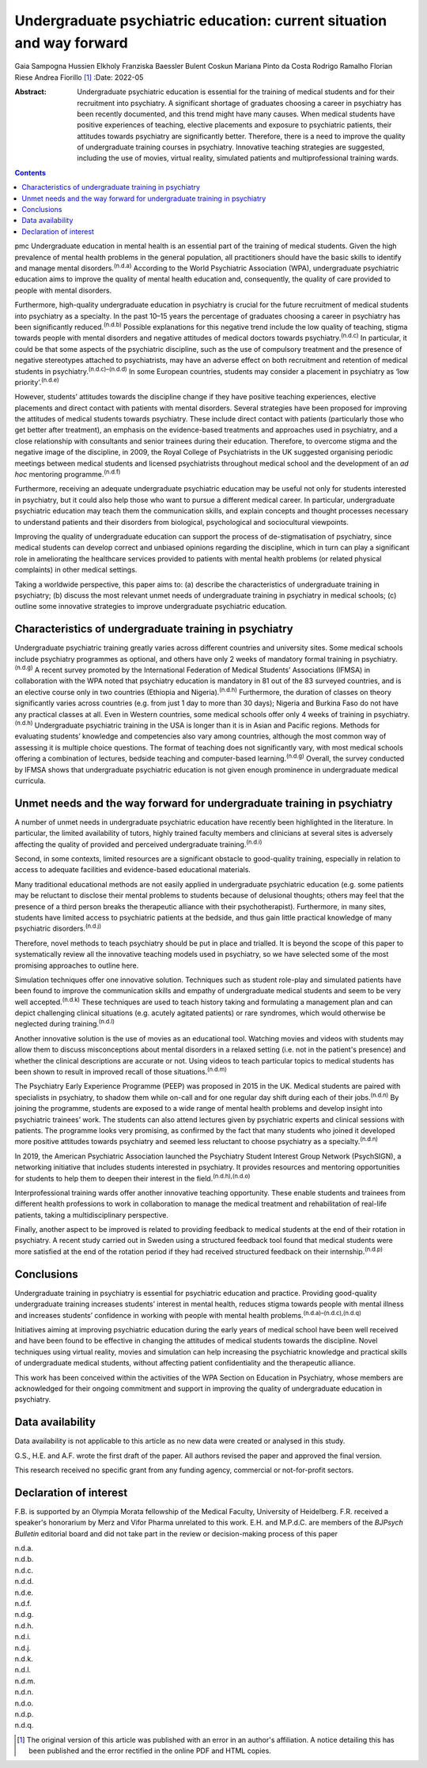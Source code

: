 ======================================================================
Undergraduate psychiatric education: current situation and way forward
======================================================================

Gaia Sampogna
Hussien Elkholy
Franziska Baessler
Bulent Coskun
Mariana Pinto da Costa
Rodrigo Ramalho
Florian Riese
Andrea Fiorillo [1]_
:Date: 2022-05

:Abstract:
   Undergraduate psychiatric education is essential for the training of
   medical students and for their recruitment into psychiatry. A
   significant shortage of graduates choosing a career in psychiatry has
   been recently documented, and this trend might have many causes. When
   medical students have positive experiences of teaching, elective
   placements and exposure to psychiatric patients, their attitudes
   towards psychiatry are significantly better. Therefore, there is a
   need to improve the quality of undergraduate training courses in
   psychiatry. Innovative teaching strategies are suggested, including
   the use of movies, virtual reality, simulated patients and
   multiprofessional training wards.


.. contents::
   :depth: 3
..

pmc
Undergraduate education in mental health is an essential part of the
training of medical students. Given the high prevalence of mental health
problems in the general population, all practitioners should have the
basic skills to identify and manage mental disorders.\ :sup:`(n.d.a)`
According to the World Psychiatric Association (WPA), undergraduate
psychiatric education aims to improve the quality of mental health
education and, consequently, the quality of care provided to people with
mental disorders.

Furthermore, high-quality undergraduate education in psychiatry is
crucial for the future recruitment of medical students into psychiatry
as a specialty. In the past 10–15 years the percentage of graduates
choosing a career in psychiatry has been significantly
reduced.\ :sup:`(n.d.b)` Possible explanations for this negative trend
include the low quality of teaching, stigma towards people with mental
disorders and negative attitudes of medical doctors towards
psychiatry.\ :sup:`(n.d.c)` In particular, it could be that some aspects
of the psychiatric discipline, such as the use of compulsory treatment
and the presence of negative stereotypes attached to psychiatrists, may
have an adverse effect on both recruitment and retention of medical
students in psychiatry.\ :sup:`(n.d.c)–(n.d.d)` In some European
countries, students may consider a placement in psychiatry as ‘low
priority’.\ :sup:`(n.d.e)`

However, students’ attitudes towards the discipline change if they have
positive teaching experiences, elective placements and direct contact
with patients with mental disorders. Several strategies have been
proposed for improving the attitudes of medical students towards
psychiatry. These include direct contact with patients (particularly
those who get better after treatment), an emphasis on the evidence-based
treatments and approaches used in psychiatry, and a close relationship
with consultants and senior trainees during their education. Therefore,
to overcome stigma and the negative image of the discipline, in 2009,
the Royal College of Psychiatrists in the UK suggested organising
periodic meetings between medical students and licensed psychiatrists
throughout medical school and the development of an *ad hoc* mentoring
programme.\ :sup:`(n.d.f)`

Furthermore, receiving an adequate undergraduate psychiatric education
may be useful not only for students interested in psychiatry, but it
could also help those who want to pursue a different medical career. In
particular, undergraduate psychiatric education may teach them the
communication skills, and explain concepts and thought processes
necessary to understand patients and their disorders from biological,
psychological and sociocultural viewpoints.

Improving the quality of undergraduate education can support the process
of de-stigmatisation of psychiatry, since medical students can develop
correct and unbiased opinions regarding the discipline, which in turn
can play a significant role in ameliorating the healthcare services
provided to patients with mental health problems (or related physical
complaints) in other medical settings.

Taking a worldwide perspective, this paper aims to: (a) describe the
characteristics of undergraduate training in psychiatry; (b) discuss the
most relevant unmet needs of undergraduate training in psychiatry in
medical schools; (c) outline some innovative strategies to improve
undergraduate psychiatric education.

.. _sec1:

Characteristics of undergraduate training in psychiatry
=======================================================

Undergraduate psychiatric training greatly varies across different
countries and university sites. Some medical schools include psychiatry
programmes as optional, and others have only 2 weeks of mandatory formal
training in psychiatry.\ :sup:`(n.d.g)` A recent survey promoted by the
International Federation of Medical Students’ Associations (IFMSA) in
collaboration with the WPA noted that psychiatry education is mandatory
in 81 out of the 83 surveyed countries, and is an elective course only
in two countries (Ethiopia and Nigeria).\ :sup:`(n.d.h)` Furthermore,
the duration of classes on theory significantly varies across countries
(e.g. from just 1 day to more than 30 days); Nigeria and Burkina Faso do
not have any practical classes at all. Even in Western countries, some
medical schools offer only 4 weeks of training in
psychiatry.\ :sup:`(n.d.h)` Undergraduate psychiatric training in the
USA is longer than it is in Asian and Pacific regions. Methods for
evaluating students’ knowledge and competencies also vary among
countries, although the most common way of assessing it is multiple
choice questions. The format of teaching does not significantly vary,
with most medical schools offering a combination of lectures, bedside
teaching and computer-based learning.\ :sup:`(n.d.g)` Overall, the
survey conducted by IFMSA shows that undergraduate psychiatric education
is not given enough prominence in undergraduate medical curricula.

.. _sec2:

Unmet needs and the way forward for undergraduate training in psychiatry
========================================================================

A number of unmet needs in undergraduate psychiatric education have
recently been highlighted in the literature. In particular, the limited
availability of tutors, highly trained faculty members and clinicians at
several sites is adversely affecting the quality of provided and
perceived undergraduate training.\ :sup:`(n.d.i)`

Second, in some contexts, limited resources are a significant obstacle
to good-quality training, especially in relation to access to adequate
facilities and evidence-based educational materials.

Many traditional educational methods are not easily applied in
undergraduate psychiatric education (e.g. some patients may be reluctant
to disclose their mental problems to students because of delusional
thoughts; others may feel that the presence of a third person breaks the
therapeutic alliance with their psychotherapist). Furthermore, in many
sites, students have limited access to psychiatric patients at the
bedside, and thus gain little practical knowledge of many psychiatric
disorders.\ :sup:`(n.d.j)`

Therefore, novel methods to teach psychiatry should be put in place and
trialled. It is beyond the scope of this paper to systematically review
all the innovative teaching models used in psychiatry, so we have
selected some of the most promising approaches to outline here.

Simulation techniques offer one innovative solution. Techniques such as
student role-play and simulated patients have been found to improve the
communication skills and empathy of undergraduate medical students and
seem to be very well accepted.\ :sup:`(n.d.k)` These techniques are used
to teach history taking and formulating a management plan and can depict
challenging clinical situations (e.g. acutely agitated patients) or rare
syndromes, which would otherwise be neglected during
training.\ :sup:`(n.d.l)`

Another innovative solution is the use of movies as an educational tool.
Watching movies and videos with students may allow them to discuss
misconceptions about mental disorders in a relaxed setting (i.e. not in
the patient's presence) and whether the clinical descriptions are
accurate or not. Using videos to teach particular topics to medical
students has been shown to result in improved recall of those
situations.\ :sup:`(n.d.m)`

The Psychiatry Early Experience Programme (PEEP) was proposed in 2015 in
the UK. Medical students are paired with specialists in psychiatry, to
shadow them while on-call and for one regular day shift during each of
their jobs.\ :sup:`(n.d.n)` By joining the programme, students are
exposed to a wide range of mental health problems and develop insight
into psychiatric trainees’ work. The students can also attend lectures
given by psychiatric experts and clinical sessions with patients. The
programme looks very promising, as confirmed by the fact that many
students who joined it developed more positive attitudes towards
psychiatry and seemed less reluctant to choose psychiatry as a
specialty.\ :sup:`(n.d.n)`

In 2019, the American Psychiatric Association launched the Psychiatry
Student Interest Group Network (PsychSIGN), a networking initiative that
includes students interested in psychiatry. It provides resources and
mentoring opportunities for students to help them to deepen their
interest in the field.\ :sup:`(n.d.h),(n.d.o)`

Interprofessional training wards offer another innovative teaching
opportunity. These enable students and trainees from different health
professions to work in collaboration to manage the medical treatment and
rehabilitation of real-life patients, taking a multidisciplinary
perspective.

Finally, another aspect to be improved is related to providing feedback
to medical students at the end of their rotation in psychiatry. A recent
study carried out in Sweden using a structured feedback tool found that
medical students were more satisfied at the end of the rotation period
if they had received structured feedback on their
internship.\ :sup:`(n.d.p)`

.. _sec3:

Conclusions
===========

Undergraduate training in psychiatry is essential for psychiatric
education and practice. Providing good-quality undergraduate training
increases students’ interest in mental health, reduces stigma towards
people with mental illness and increases students’ confidence in working
with people with mental health problems.\ :sup:`(n.d.a)–(n.d.c),(n.d.q)`

Initiatives aiming at improving psychiatric education during the early
years of medical school have been well received and have been found to
be effective in changing the attitudes of medical students towards the
discipline. Novel techniques using virtual reality, movies and
simulation can help increasing the psychiatric knowledge and practical
skills of undergraduate medical students, without affecting patient
confidentiality and the therapeutic alliance.

This work has been conceived within the activities of the WPA Section on
Education in Psychiatry, whose members are acknowledged for their
ongoing commitment and support in improving the quality of undergraduate
education in psychiatry.

.. _sec-das1:

Data availability
=================

Data availability is not applicable to this article as no new data were
created or analysed in this study.

G.S., H.E. and A.F. wrote the first draft of the paper. All authors
revised the paper and approved the final version.

This research received no specific grant from any funding agency,
commercial or not-for-profit sectors.

.. _nts3:

Declaration of interest
=======================

F.B. is supported by an Olympia Morata fellowship of the Medical
Faculty, University of Heidelberg. F.R. received a speaker's honorarium
by Merz and Vifor Pharma unrelated to this work. E.H. and M.P.d.C. are
members of the *BJPsych Bulletin* editorial board and did not take part
in the review or decision-making process of this paper

.. container:: references csl-bib-body hanging-indent
   :name: refs

   .. container:: csl-entry
      :name: ref-ref1

      n.d.a.

   .. container:: csl-entry
      :name: ref-ref2

      n.d.b.

   .. container:: csl-entry
      :name: ref-ref3

      n.d.c.

   .. container:: csl-entry
      :name: ref-ref5

      n.d.d.

   .. container:: csl-entry
      :name: ref-ref6

      n.d.e.

   .. container:: csl-entry
      :name: ref-ref7

      n.d.f.

   .. container:: csl-entry
      :name: ref-ref8

      n.d.g.

   .. container:: csl-entry
      :name: ref-ref9

      n.d.h.

   .. container:: csl-entry
      :name: ref-ref10

      n.d.i.

   .. container:: csl-entry
      :name: ref-ref11

      n.d.j.

   .. container:: csl-entry
      :name: ref-ref12

      n.d.k.

   .. container:: csl-entry
      :name: ref-ref13

      n.d.l.

   .. container:: csl-entry
      :name: ref-ref14

      n.d.m.

   .. container:: csl-entry
      :name: ref-ref15

      n.d.n.

   .. container:: csl-entry
      :name: ref-ref16

      n.d.o.

   .. container:: csl-entry
      :name: ref-ref17

      n.d.p.

   .. container:: csl-entry
      :name: ref-ref18

      n.d.q.

.. [1]
   The original version of this article was published with an error in
   an author's affiliation. A notice detailing this has been published
   and the error rectified in the online PDF and HTML copies.
